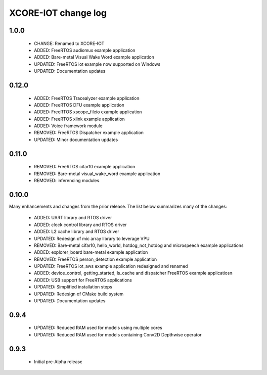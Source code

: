XCORE-IOT change log
====================

1.0.0
------

  * CHANGE: Renamed to XCORE-IOT
  * ADDED: FreeRTOS audiomux example application
  * ADDED: Bare-metal Visual Wake Word example application
  * UPDATED: FreeRTOS iot example now supported on Windows
  * UPDATED: Documentation updates

0.12.0
------

  * ADDED: FreeRTOS Tracealyzer example application
  * ADDED: FreeRTOS DFU example application
  * ADDED: FreeRTOS xscope_fileio example application
  * ADDED: FreeRTOS xlink example application
  * ADDED: Voice framework module
  * REMOVED: FreeRTOS Dispatcher example application
  * UPDATED: Minor documentation updates

0.11.0
------

  * REMOVED: FreeRTOS cifar10 example application
  * REMOVED: Bare-metal visual_wake_word example application
  * REMOVED: inferencing modules

0.10.0
------

Many enhancements and changes from the prior release.  The list below summarizes many of the changes:

  * ADDED: UART library and RTOS driver
  * ADDED: clock control library and RTOS driver
  * ADDED: L2 cache library and RTOS driver
  * UPDATED: Redesign of mic array library to leverage VPU
  * REMOVED: Bare-metal cifar10, hello_world, hotdog_not_hotdog and microspeech example applications
  * ADDED: explorer_board bare-metal example application
  * REMOVED: FreeRTOS person_detection example application
  * UPDATED: FreeRTOS iot_aws example application redesigned and renamed
  * ADDED: device_control, getting_started, ls_cache and dispatcher FreeRTOS example applicatiosn
  * ADDED: USB support for FreeRTOS applications
  * UPDATED: Simplified installation steps
  * UPDATED: Redesign of CMake build system
  * UPDATED: Documentation updates

0.9.4
-----

  * UPDATED: Reduced RAM used for models using multiple cores
  * UPDATED: Reduced RAM used for models containing Conv2D Depthwise operator

0.9.3
-----

  * Initial pre-Alpha release
